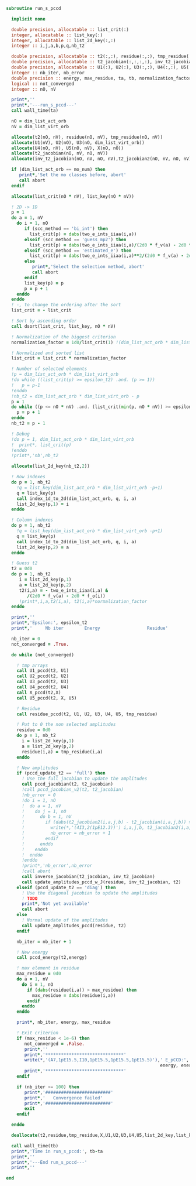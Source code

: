 #+BEGIN_SRC f90 :comments org :tangle run_s_pccd.irp.f
subroutine run_s_pccd

  implicit none

  double precision, allocatable :: list_crit(:)
  integer, allocatable :: list_key(:)
  integer, allocatable :: list_2d_key(:,:)
  integer :: i,j,a,b,p,q,nb_t2

  double precision, allocatable :: t2(:,:), residue(:,:), tmp_residue(:,:)
  double precision, allocatable :: t2_jacobian(:,:,:,:), inv_t2_jacobian(:,:,:,:), t2_jacobian2(:,:,:,:)
  double precision, allocatable :: U1(:), U2(:), U3(:,:), U4(:,:), U5(:,:), X(:,:)
  integer :: nb_iter, nb_error
  double precision :: energy, max_residue, ta, tb, normalization_factor 
  logical :: not_converged
  integer :: nO, nV

  print*,''
  print*,'---run_s_pccd---'
  call wall_time(ta)

  nO = dim_list_act_orb
  nV = dim_list_virt_orb
  
  allocate(t2(nO, nV), residue(nO, nV), tmp_residue(nO, nV))
  allocate(U1(nV), U2(nO), U3(nO, dim_list_virt_orb))
  allocate(U4(nO, nV), U5(nO, nV), X(nO, nO))
  allocate(t2_jacobian(nO, nV, nO, nV))
  allocate(inv_t2_jacobian(nO, nV, nO, nV),t2_jacobian2(nO, nV, nO, nV))

  if (dim_list_act_orb == mo_num) then
     print*,'Set the mo classes before, abort'
     call abort
  endif

  allocate(list_crit(nO * nV), list_key(nO * nV))
  
  ! 2D -> 1D
  p = 1
  do a = 1, nV
    do i = 1, nO
       if (scc_method == 'bi_int') then
         list_crit(p) = dabs(two_e_ints_iiaa(i,a))
       elseif (scc_method == 'guess_mp2') then
         list_crit(p) = dabs(two_e_ints_iiaa(i,a)/(2d0 * f_v(a) - 2d0 * f_o(i)))
       elseif (scc_method == 'estimated_e') then
         list_crit(p) = dabs(two_e_ints_iiaa(i,a)**2/(2d0 * f_v(a) - 2d0 * f_o(i)))
       else
          print*,'Select the selection method, abort'
          call abort
       endif
       list_key(p) = p
       p = p + 1
    enddo
  enddo
  ! -, to change the ordering after the sort
  list_crit = - list_crit

  ! Sort by ascending order
  call dsort(list_crit, list_key, nO * nV)
  
  ! Normalization of the biggest criterion
  normalization_factor = 1d0/list_crit(1) !(dim_list_act_orb * dim_list_virt_orb)

  ! Normalized and sorted list
  list_crit = list_crit * normalization_factor

  ! Number of selected elements
  !p = dim_list_act_orb * dim_list_virt_orb
  !do while ((list_crit(p) >= epsilon_t2) .and. (p >= 1))
  !   p = p-1
  !enddo
  !nb_t2 = dim_list_act_orb * dim_list_virt_orb - p
  p = 1
  do while ((p <= nO * nV) .and. (list_crit(min(p, nO * nV)) >= epsilon_t2))
    p = p + 1
  enddo
  nb_t2 = p - 1 

  ! Debug
  !do p = 1, dim_list_act_orb * dim_list_virt_orb
  !  print*, list_crit(p)
  !enddo
  !print*,'nb',nb_t2
  
  allocate(list_2d_key(nb_t2,2))

  ! Row indexes
  do p = 1, nb_t2
    !q = list_key(dim_list_act_orb * dim_list_virt_orb -p+1)
    q = list_key(p)
    call index_1d_to_2d(dim_list_act_orb, q, i, a)
    list_2d_key(p,1) = i
  enddo

  ! Column indexes
  do p = 1, nb_t2
    !q = list_key(dim_list_act_orb * dim_list_virt_orb -p+1)
    q = list_key(p)
    call index_1d_to_2d(dim_list_act_orb, q, i, a)
    list_2d_key(p,2) = a
  enddo

  ! Guess t2
  t2 = 0d0
  do p = 1, nb_t2
     i = list_2d_key(p,1)
     a = list_2d_key(p,2)
     t2(i,a) = - two_e_ints_iiaa(i,a) &
        /(2d0 * f_v(a) - 2d0 * f_o(i))
     !print*,i,a,t2(i,a), t2(i,a)*normalization_factor
  enddo

  print*,''
  print*,'Epsilon:', epsilon_t2
  print*,'     Nb iter        Energy                  Residue'

  nb_iter = 0
  not_converged = .True.
  
  do while (not_converged)

    ! tmp arrays
    call U1_pccd(t2, U1)
    call U2_pccd(t2, U2)
    call U3_pccd(t2, U3)
    call U4_pccd(t2, U4)
    call X_pccd(t2,X)
    call U5_pccd(t2, X, U5)

    ! Residue
    call residue_pccd(t2, U1, U2, U3, U4, U5, tmp_residue)
    
    ! Put to 0 the non selected amplitudes
    residue = 0d0
    do p = 1, nb_t2
      i = list_2d_key(p,1)
      a = list_2d_key(p,2)
      residue(i,a) = tmp_residue(i,a)
    enddo
    
    ! New amplitudes
    if (pccd_update_t2 == 'full') then
      ! Use the full jacobian to update the amplitudes
      call pccd_jacobian(t2, t2_jacobian)
      !call pccd_jacobian_v2(t2, t2_jacobian)
      !nb_error = 0
      !do i = 1, nO
      !  do a = 1, nV
      !    do j = 1, nO
      !      do b = 1, nV
      !        if (dabs(t2_jacobian2(i,a,j,b) - t2_jacobian(i,a,j,b)) >= 1d-12) then
      !          write(*,'(4I3,2(1pE12.3))') i,a,j,b, t2_jacobian2(i,a,j,b), t2_jacobian(i,a,j,b)
      !          nb_error = nb_error + 1
      !        endif
      !      enddo
      !    enddo
      !  enddo
      !enddo
      !print*,'nb_error',nb_error
      !call abort
      call inverse_jacobian(t2_jacobian, inv_t2_jacobian)
      call update_amplitudes_pccd_w_J(residue, inv_t2_jacobian, t2)
    elseif (pccd_update_t2 == 'diag') then
      ! Use the diagonal jacobian to update the amplitudes
      ! TODO
      print*,'Not yet available'
      call abort
    else
      ! Normal update of the amplitudes
      call update_amplitudes_pccd(residue, t2)
    endif
    
    nb_iter = nb_iter + 1

    ! New energy
    call pccd_energy(t2,energy)

    ! max element in residue
    max_residue = 0d0
    do a = 1, nV
      do i = 1, nO
        if (dabs(residue(i,a)) > max_residue) then
          max_residue = dabs(residue(i,a))
        endif
      enddo
    enddo
    
    print*, nb_iter, energy, max_residue

    ! Exit criterion
    if (max_residue < 1e-6) then
       not_converged = .False.
       print*,''
       print*,'******************************'
       write(*,'(A7,1pE15.5,I10,1pE15.5,1pE15.5,1pE15.5)'),' E_pCCD:', epsilon_t2, nb_t2, dble(nb_t2)/dble(dim_list_virt_orb*dim_list_act_orb), &
                                                           energy, energy - e_pccd
       print*,'******************************'
    endif

    if (nb_iter >= 100) then
       print*,'#########################'
       print*,'   Convergence failed'
       print*,'#########################'
       exit
    endif

  enddo

  deallocate(t2,residue,tmp_residue,X,U1,U2,U3,U4,U5,list_2d_key,list_key,list_crit,t2_jacobian,inv_t2_jacobian)

  call wall_time(tb)
  print*,'Time in run_s_pccd:', tb-ta
  print*,''
  print*,'---End run_s_pccd---'
  print*,''
  
end
#+END_SRC
